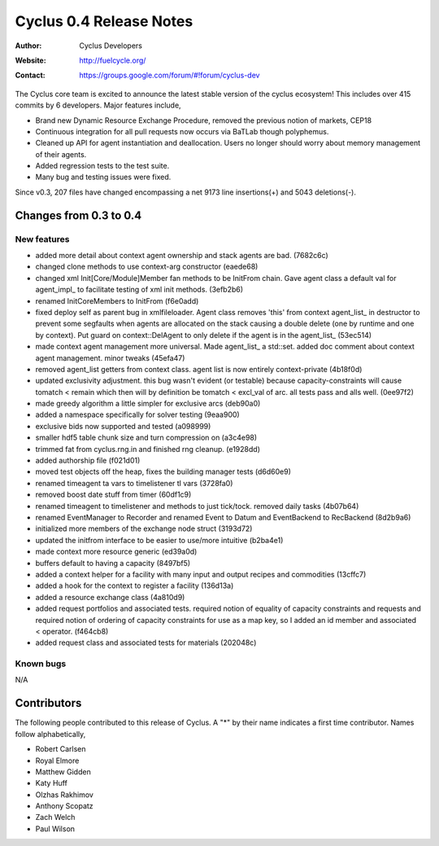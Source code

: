 ========================
Cyclus 0.4 Release Notes
========================

:Author: Cyclus Developers
:Website: http://fuelcycle.org/
:Contact: https://groups.google.com/forum/#!forum/cyclus-dev

The Cyclus core team is excited to announce the latest stable version 
of the cyclus ecosystem!  This includes over 415 commits by 
6 developers.  Major features include, 

- Brand new Dynamic Resource Exchange Procedure, removed the previous notion 
  of markets, CEP18

- Continuous integration for all pull requests now occurs via BaTLab though 
  polyphemus.

- Cleaned up API for agent instantiation and deallocation.  Users no longer should
  worry about memory management of their agents.

- Added regression tests to the test suite.

- Many bug and testing issues were fixed.

Since v0.3, 207 files have changed encompassing a net 9173 line insertions(+) and 
5043 deletions(-).

Changes from 0.3 to 0.4
=======================

New features
------------

- added more detail about context agent ownership and stack agents are bad. (7682c6c)
- changed clone methods to use context-arg constructor (eaede68)
- changed xml Init[Core/Module]Member fan methods to be InitFrom chain. 
  Gave agent class a default val for agent_impl_ to facilitate testing of xml init 
  methods. (3efb2b6)
- renamed InitCoreMembers to InitFrom (f6e0add)
- fixed deploy self as parent bug in xmlfileloader. Agent class removes 'this' from 
  context agent_list_ in destructor to prevent some segfaults when agents are 
  allocated on the stack causing a double delete (one by runtime and one by context). 
  Put guard on context::DelAgent to only delete if the agent is in the agent_list_ 
  (53ec514)
- made context agent management more universal. Made agent_list_ a std::set. 
  added doc comment about context agent management. minor tweaks (45efa47)
- removed agent_list getters from context class. agent list is now entirely 
  context-private (4b18f0d)
- updated exclusivity adjustment. this bug wasn't evident (or testable) because 
  capacity-constraints will cause tomatch < remain which then will by definition 
  be tomatch < excl_val of arc. all tests pass and alls well. (0ee97f2)
- made greedy algorithm a little simpler for exclusive arcs (deb90a0)
- added a namespace specifically for solver testing (9eaa900)
- exclusive bids now supported and tested (a098999)
- smaller hdf5 table chunk size and turn compression on (a3c4e98)
- trimmed fat from cyclus.rng.in and finished rng cleanup. (e1928dd)
- added authorship file (f021d01)
- moved test objects off the heap, fixes the building manager tests (d6d60e9)
- renamed timeagent ta vars to timelistener tl vars (3728fa0)
- removed boost date stuff from timer (60df1c9)
- renamed timeagent to timelistener and methods to just tick/tock. 
  removed daily tasks (4b07b64)
- renamed EventManager to Recorder and renamed Event to Datum and EventBackend to 
  RecBackend (8d2b9a6)
- initialized more members of the exchange node struct (3193d72)
- updated the initfrom interface to be easier to use/more intuitive (b2ba4e1)
- made context more resource generic (ed39a0d)
- buffers default to having a capacity (8497bf5)
- added a context helper for a facility with many input and output recipes and 
  commodities (13cffc7)
- added a hook for the context to register a facility (136d13a)
- added a resource exchange class (4a810d9)
- added request portfolios and associated tests. required notion of equality of 
  capacity constraints and requests and required notion of ordering of capacity 
  constraints for use as a map key, so I added an id member and associated < operator. 
  (f464cb8)
- added request class and associated tests for materials (202048c)


Known bugs
----------
N/A

Contributors
============

The following people contributed to this release of Cyclus.  A "*" by their
name indicates a first time contributor.  Names follow alphabetically, 

* Robert Carlsen
* Royal Elmore
* Matthew Gidden
* Katy Huff
* Olzhas Rakhimov
* Anthony Scopatz
* Zach Welch
* Paul Wilson

